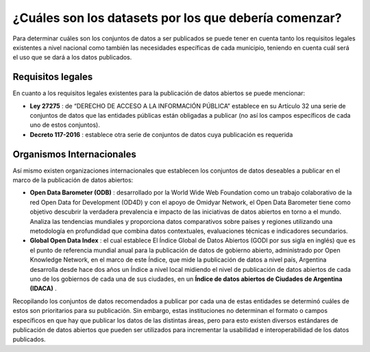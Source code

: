 #######################################################
¿Cuáles son los datasets por los que debería comenzar?
#######################################################

Para determinar cuáles son los conjuntos de datos a ser publicados se puede tener en cuenta tanto los requisitos legales existentes a nivel nacional como también las necesidades específicas de cada municipio, teniendo en cuenta cuál será el uso que se dará a los datos publicados.

------------------
Requisitos legales
------------------
En cuanto a los requisitos legales existentes para la publicación de datos abiertos
se puede mencionar:

- **Ley 27275** : de “DERECHO DE ACCESO A LA INFORMACIÓN PÚBLICA” establece en su Artículo 32 una serie de conjuntos de datos que las entidades públicas están obligadas a publicar (no así los campos específicos de cada uno de estos conjuntos).
- **Decreto 117-2016** : establece otra serie de conjuntos de datos cuya publicación es requerida

--------------------------
Organismos Internacionales
--------------------------

Así mismo existen organizaciones internacionales que establecen los conjuntos de datos deseables a publicar en el marco de la publicación de datos abiertos:

- **Open Data Barometer (ODB)** : desarrollado por la World Wide Web Foundation como un trabajo colaborativo de la red Open Data for Development (OD4D) y con el apoyo de Omidyar Network, el Open Data Barometer tiene como objetivo descubrir la verdadera prevalencia e impacto de las iniciativas de datos abiertos en torno a el mundo. Analiza las tendencias mundiales y proporciona datos comparativos sobre países y regiones utilizando una metodología en profundidad que combina datos contextuales, evaluaciones técnicas e indicadores secundarios.
- **Global Open Data Index** : el cual establece El Índice Global de Datos Abiertos (GODI por sus sigla en inglés) que es el punto de referencia mundial anual para la publicación de datos de gobierno abierto, administrado por Open Knowledge Network, en el marco de este Índice, que mide la publicación de datos a nivel país, Argentina desarrolla desde hace dos años un Índice a nivel local midiendo el nivel de publicación de datos abiertos de cada uno de los gobiernos de cada una de sus ciudades, en un **Índice de datos abiertos de Ciudades de Argentina (IDACA)** .

Recopilando los conjuntos de datos recomendados a publicar por cada una de estas entidades se determinó cuáles de estos son prioritarios para su publicación. Sin embargo, estas instituciones no determinan el formato o campos específicos en que hay que publicar los datos de las distintas áreas, pero para esto existen diversos estándares de publicación de datos abiertos que pueden ser utilizados para incrementar la usabilidad e interoperabilidad de los datos publicados.
